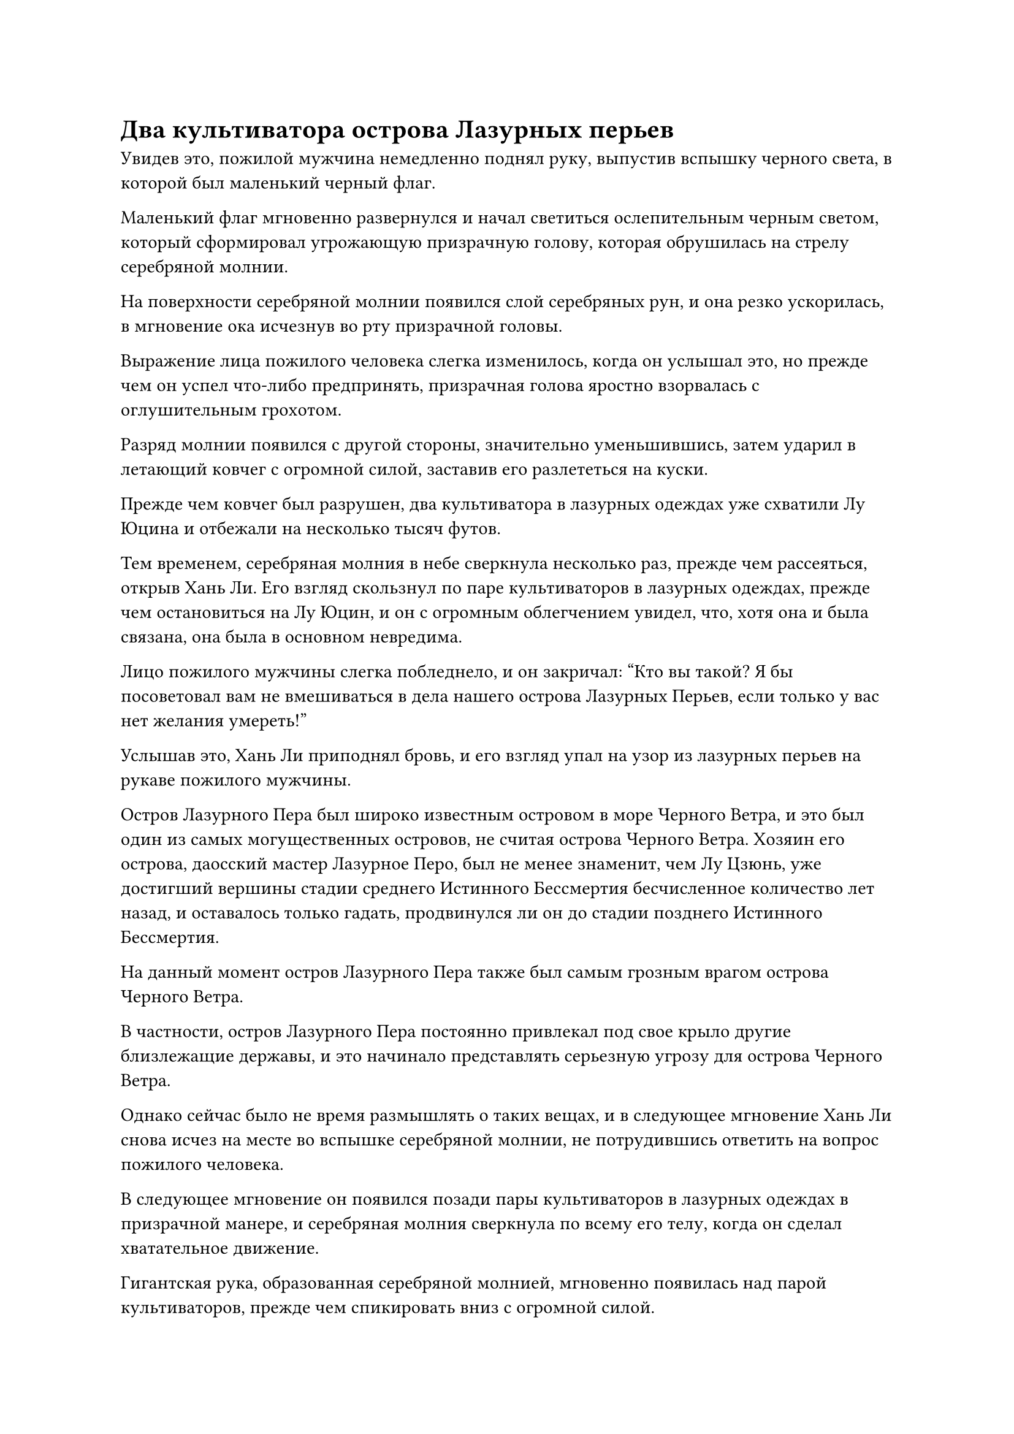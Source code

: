 = Два культиватора острова Лазурных перьев

Увидев это, пожилой мужчина немедленно поднял руку, выпустив вспышку черного света, в которой был маленький черный флаг.

Маленький флаг мгновенно развернулся и начал светиться ослепительным черным светом, который сформировал угрожающую призрачную голову, которая обрушилась на стрелу серебряной молнии.

На поверхности серебряной молнии появился слой серебряных рун, и она резко ускорилась, в мгновение ока исчезнув во рту призрачной головы.

Выражение лица пожилого человека слегка изменилось, когда он услышал это, но прежде чем он успел что-либо предпринять, призрачная голова яростно взорвалась с оглушительным грохотом.

Разряд молнии появился с другой стороны, значительно уменьшившись, затем ударил в летающий ковчег с огромной силой, заставив его разлететься на куски.

Прежде чем ковчег был разрушен, два культиватора в лазурных одеждах уже схватили Лу Юцина и отбежали на несколько тысяч футов.

Тем временем, серебряная молния в небе сверкнула несколько раз, прежде чем рассеяться, открыв Хань Ли. Его взгляд скользнул по паре культиваторов в лазурных одеждах, прежде чем остановиться на Лу Юцин, и он с огромным облегчением увидел, что, хотя она и была связана, она была в основном невредима.

Лицо пожилого мужчины слегка побледнело, и он закричал: "Кто вы такой? Я бы посоветовал вам не вмешиваться в дела нашего острова Лазурных Перьев, если только у вас нет желания умереть!"

Услышав это, Хань Ли приподнял бровь, и его взгляд упал на узор из лазурных перьев на рукаве пожилого мужчины.

Остров Лазурного Пера был широко известным островом в море Черного Ветра, и это был один из самых могущественных островов, не считая острова Черного Ветра. Хозяин его острова, даосский мастер Лазурное Перо, был не менее знаменит, чем Лу Цзюнь, уже достигший вершины стадии среднего Истинного Бессмертия бесчисленное количество лет назад, и оставалось только гадать, продвинулся ли он до стадии позднего Истинного Бессмертия.

На данный момент остров Лазурного Пера также был самым грозным врагом острова Черного Ветра.

В частности, остров Лазурного Пера постоянно привлекал под свое крыло другие близлежащие державы, и это начинало представлять серьезную угрозу для острова Черного Ветра.

Однако сейчас было не время размышлять о таких вещах, и в следующее мгновение Хань Ли снова исчез на месте во вспышке серебряной молнии, не потрудившись ответить на вопрос пожилого человека.

В следующее мгновение он появился позади пары культиваторов в лазурных одеждах в призрачной манере, и серебряная молния сверкнула по всему его телу, когда он сделал хватательное движение.

Гигантская рука, образованная серебряной молнией, мгновенно появилась над парой культиваторов, прежде чем спикировать вниз с огромной силой.

Еще до того, как появилась гигантская рука, взрыв ужасающей силы уже обрушился вниз, как гора.

Внезапно на открытой коже пожилого человека появилась серия фиолетовых дьявольских узоров, и появились два шара пурпурно-черного дьявольского пламени, прежде чем переплетиться друг с другом, поднимаясь вверх, образуя столб пламени, который окутал все его тело.

Раздался грохочущий раскат грома, когда гигантская серебряная рука ухватилась за огненный столб, что привело к извержению серебристого и фиолетового света, а также взрыву ударных волн, которые пронеслись по воздуху во всех направлениях.

В конечном счете, гигантскую руку-молнию, казалось, удалось сдержать.

Прямо в этот момент из тела человека с квадратным лицом вырвался багровый свет, и 13 коротких алых клинков, которые он уже вызвал, быстро увеличились до более чем 100 футов в длину, а над ними взметнулось алое пламя.

13 огромных огненных лезвий взметнулись в воздух, с огромной силой ударив по гигантской руке-молнии и глубоко вонзившись в нее.

Гигантская рука мгновенно взорвалась бесчисленными дугами серебряных молний, которые разлетелись во все стороны, превратив все окружающее пространство в море серебряных молний размером в несколько сотен футов.

Пара культиваторов в лазурных одеждах были застигнуты врасплох ударной волной, возникшей в результате взрыва, и они невольно отступили на несколько шагов.

Однако серебряная молния и ударные волны оставили Лу Юцин совершенно невредимой, разделившись посередине и пронесшись мимо ее тела как раз в тот момент, когда они собирались ударить ее.

Лу Юйцин была так напугана, что в страхе закрыла глаза, но выражение ее лица немного смягчилось, когда она поняла, что ей не причинили вреда.

Сразу же после этого хаотичные дуги молний резко остановились, затем быстро сошлись, в мгновение ока образовав вокруг Лу Юцина массив серебряных молний.

"Остановите его!" - встревоженно воскликнул мужчина с квадратным лицом и взмахнул рукавом в воздухе, посылая вспышку малинового света меча прямо в массив молний.

В то же время вспышка черного и фиолетового дьявольского пламени вырвалась с другой стороны, также устремившись к массиву молний.

Однако было уже слишком поздно. Внутри массива сверкнула серебряная молния, и Лу Юйцин растворилась в воздухе только для того, чтобы мгновенно появиться рядом с Хань Ли, когда световые цепи, сковывающие ее тело, полностью исчезли.

Выражение лица мужчины с квадратным лицом застыло, когда он увидел это, в то время как столб пурпурно-черного пламени отступил, открывая пожилого мужчину.

Дьявольские узоры на его теле не позволяли разглядеть выражение его лица, но ярость в его глазах была очень очевидна.

Лу Юйцин была в восторге, и на ее лице появилось благодарное выражение, когда она сказала: "Спасибо, что спасли меня! Могу я узнать ваше имя?"

"Меня зовут Лю Ши, и я пришел спасти тебя по указанию твоего отца", - безразличным голосом ответил Хань Ли.

Лу Юцин слегка запнулся, услышав это. "Мой отец..."

Прежде чем у нее появился шанс сказать что-нибудь еще, Хань Ли внезапно взмахнула рукавом в воздухе, и вокруг них мгновенно сформировался массив серебряных молний, после чего они исчезли с места во вспышке молнии.

В следующее мгновение несколько гигантских огненных клинков опустились с неба, ударив в то место, где они только что стояли.

Огненные лезвия, естественно, не попали в цель, и они погрузились в море внизу, заставив всю поверхность моря вскипеть и вспениться, подняв серию свирепых волн.

Хань Ли и Лу Юйцин стояли в воздухе неподалеку, и в глазах последней был застарелый страх, она только сейчас осознала, что только что произошло.

"Отойди", - приказала Хань Ли.

Лу Юйцин немедленно сделала, как ей было сказано, поспешно улетев вдаль.

Тем временем гигантские огненные клинки появились снова, устремляясь к Хань Ли со всех сторон, чтобы убедиться, что у него нет пути к отступлению.

В ответ Хань Ли поднял обе руки, и несколько толстых разрядов серебряных молний вырвались из его ладоней. Бесчисленные руны серебряных молний вспыхнули на поверхности разрядов молний, и они мгновенно превратились в несколько огромных шаров серебряных молний, чтобы встретить гигантские огненные лезвия.

Бесчисленные серебряные руны вспыхивали над шарами молний, и это было не что иное, как техника владения молнией, которой он овладел еще в Царстве Духов.

Теперь, когда он обладал бессмертной духовной силой, он был способен использовать все виды секретных техник с гораздо большей скоростью и мастерством, чем раньше.

Шары молний столкнулись с огненными лезвиями, что привело к извержению сверкающего серебряного сияния среди череды сотрясающих землю взрывов, и в близлежащем пространстве появилась серия трещин.

Сразу после этого из эпицентра взрыва вылетело несколько коротких огненных лезвий. Духовный свет, исходящий от лезвий, значительно потускнел, ясно указывая на то, что они были серьезно повреждены, и мужчина с квадратным лицом неуверенно отшатнулся, прежде чем его вырвало кровью.

Все это произошло в мгновение ока, и тем временем фиолетовые дьявольские узоры на теле пожилого мужчины начали ярко светиться. Более того, позади него появилась гигантская пурпурно-черная дьявольская тень с тремя головами и шестью руками. Было невозможно разглядеть черты лица тени, и единственными отчетливо видимыми чертами были ее шесть зловещих фиолетовых глаз.

Дьявольская тень запрокинула голову и издала громоподобный рев, затем выставила вперед сразу шесть гигантских ладоней.

Взрыв грохота мгновенно раздался в пространстве вокруг Хань Ли, после чего все пространство начало разрушаться. Затем из воздуха появились шесть гигантских чернильно-черных вихрей, окруживших его со всех сторон, чтобы гарантировать, что он не сможет убежать.

Его брови слегка нахмурились, когда он увидел это, и серебряная молния снова вырвалась из его тела, когда он попытался создать еще одну систему молниеносной телепортации.

Однако прямо в этот момент бесчисленные полосы черного света быстро вырвались из черных вихрей, а затем плотно обвились вокруг тела Хань Ли.

Перед лицом полос черного света все серебряные молнии и защитный духовный свет вокруг тела Хань Ли полностью исчезли, и даже циркуляция бессмертной духовной силы в его теле стала очень медленной.

"Вот что ты получишь за вмешательство в дела острова Лазурного Пера!"

Холодный блеск мелькнул в глазах пожилого человека, когда он сотворил цепочку ручных печатей, и огромный столб пурпурно-черного дьявольского пламени вырвался из пасти гигантской дьявольской тени, а затем превратился в пурпурно-черное огненное копье.

Копье пронзило воздух подобно молнии, прежде чем злобно вонзиться в Хань Ли, а затем яростно взорвалось среди извержения ослепительного света и обжигающего пламени.

На лице Лу Юцин появилось обеспокоенное выражение, когда она увидела это издалека, но она решила не убегать с места происшествия.

Напротив, оба культиватора в лазурных одеждах испытали немалое облегчение, увидев, что атака удалась, но в следующее мгновение выражения их лиц резко изменились.

Когда пыль осела, выяснилось, что грудь Хань Ли осталась совершенно невредимой, а все его тело было окутано слабой световой оболочкой, которая сдерживала черный свет.

На лице пожилого мужчины появилось недоверчивое выражение, и он, к своему большому ужасу и смятению, сразу смог определить, что это за световая мембрана.

"Беги! Мы ему не ровня!" - в панике закричал мужчина с квадратным лицом.

Хань Ли холодно хмыкнул, когда внизу его живота появилось созвездие из семи звезд, и взрыв ужасающей силы вырвался из его тела, заставив близлежащее пространство загрохотать и содрогнуться.

Полосы черного света вокруг него мгновенно оборвались, и шесть черных вихрей тоже исчезли.

Пожилой мужчина только успел развернуться, чтобы убежать, когда шесть рук его дьявольской проекции внезапно взорвались без какого-либо предупреждения, и сама дьявольская проекция также быстро рассеялась мгновение спустя.

Неестественный румянец появился на лице пожилого мужчины, и он издал приглушенный стон, когда неуверенно споткнулся, едва не потеряв при этом равновесие.

В следующее мгновение Хань Ли появился прямо позади него, прежде чем нанести жестокий удар.

Во вспышке черного света на теле пожилого мужчины появились черные дьявольские доспехи, и на поверхности доспехов был выгравирован слой сложных массивных узоров, которые издавали слабый металлический отблеск.

В то же время в его руке появилась вспышка черного света, но прежде чем он успел сделать что-либо еще, рядом с его ушами внезапно раздалось холодное хрюканье.

Он сразу же почувствовал, как будто в его сознание злобно вонзили острый шип, и издал мучительный вопль, когда черный свет в его руке мгновенно погас.

Тем временем кулак Хань Ли пронесся по воздуху, прежде чем ударить по черным дьявольским доспехам, с легкостью пробив их насквозь, прежде чем выйти с другой стороны прямо в грудь пожилого мужчины.

Тело пожилого человека мгновенно превратилось в огромное облако кровавого тумана с глухим ударом, и даже его зарождающаяся душа не смогла вырваться, прежде чем была уничтожена взрывом огромной силы.

#pagebreak()